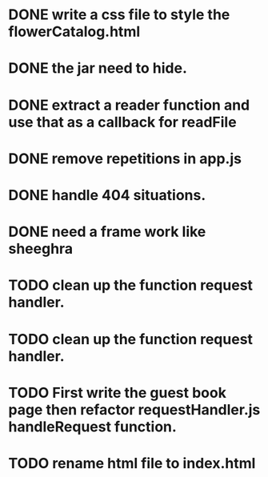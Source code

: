 * DONE write a css file to style the flowerCatalog.html
* DONE the jar need to hide.
* DONE extract a reader function and use that as a callback for readFile

* DONE remove repetitions in app.js
* DONE handle 404 situations.

* DONE need a frame work like sheeghra
* TODO clean up the function request handler.

* TODO clean up the function request handler.
* TODO First write the guest book page then refactor requestHandler.js handleRequest function.
* TODO rename html file to index.html
